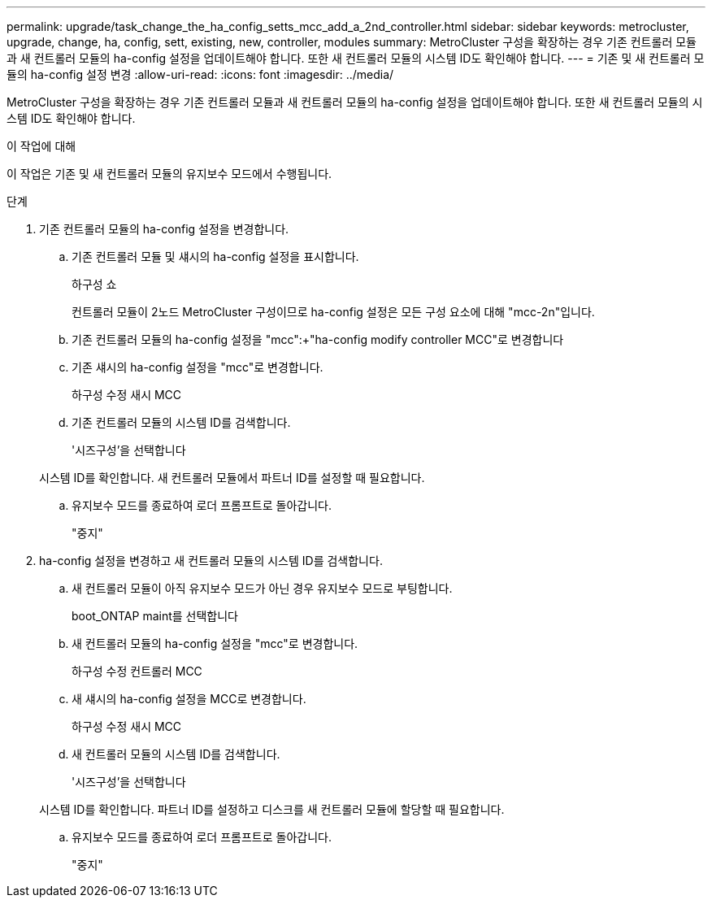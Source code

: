 ---
permalink: upgrade/task_change_the_ha_config_setts_mcc_add_a_2nd_controller.html 
sidebar: sidebar 
keywords: metrocluster, upgrade, change, ha, config, sett, existing, new, controller, modules 
summary: MetroCluster 구성을 확장하는 경우 기존 컨트롤러 모듈과 새 컨트롤러 모듈의 ha-config 설정을 업데이트해야 합니다. 또한 새 컨트롤러 모듈의 시스템 ID도 확인해야 합니다. 
---
= 기존 및 새 컨트롤러 모듈의 ha-config 설정 변경
:allow-uri-read: 
:icons: font
:imagesdir: ../media/


[role="lead"]
MetroCluster 구성을 확장하는 경우 기존 컨트롤러 모듈과 새 컨트롤러 모듈의 ha-config 설정을 업데이트해야 합니다. 또한 새 컨트롤러 모듈의 시스템 ID도 확인해야 합니다.

.이 작업에 대해
이 작업은 기존 및 새 컨트롤러 모듈의 유지보수 모드에서 수행됩니다.

.단계
. 기존 컨트롤러 모듈의 ha-config 설정을 변경합니다.
+
.. 기존 컨트롤러 모듈 및 섀시의 ha-config 설정을 표시합니다.
+
하구성 쇼

+
컨트롤러 모듈이 2노드 MetroCluster 구성이므로 ha-config 설정은 모든 구성 요소에 대해 "mcc-2n"입니다.

.. 기존 컨트롤러 모듈의 ha-config 설정을 "mcc":+"ha-config modify controller MCC"로 변경합니다
.. 기존 섀시의 ha-config 설정을 "mcc"로 변경합니다.
+
하구성 수정 새시 MCC

.. 기존 컨트롤러 모듈의 시스템 ID를 검색합니다.
+
'시즈구성'을 선택합니다

+
시스템 ID를 확인합니다. 새 컨트롤러 모듈에서 파트너 ID를 설정할 때 필요합니다.

.. 유지보수 모드를 종료하여 로더 프롬프트로 돌아갑니다.
+
"중지"



. ha-config 설정을 변경하고 새 컨트롤러 모듈의 시스템 ID를 검색합니다.
+
.. 새 컨트롤러 모듈이 아직 유지보수 모드가 아닌 경우 유지보수 모드로 부팅합니다.
+
boot_ONTAP maint를 선택합니다

.. 새 컨트롤러 모듈의 ha-config 설정을 "mcc"로 변경합니다.
+
하구성 수정 컨트롤러 MCC

.. 새 섀시의 ha-config 설정을 MCC로 변경합니다.
+
하구성 수정 새시 MCC

.. 새 컨트롤러 모듈의 시스템 ID를 검색합니다.
+
'시즈구성'을 선택합니다

+
시스템 ID를 확인합니다. 파트너 ID를 설정하고 디스크를 새 컨트롤러 모듈에 할당할 때 필요합니다.

.. 유지보수 모드를 종료하여 로더 프롬프트로 돌아갑니다.
+
"중지"




